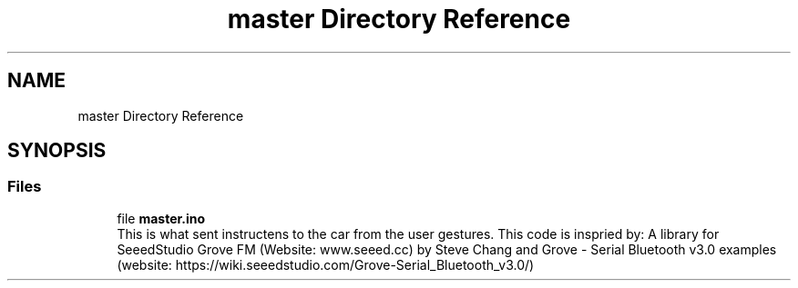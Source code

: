 .TH "master Directory Reference" 3 "Wed May 31 2023" "Mini-Project-FPI" \" -*- nroff -*-
.ad l
.nh
.SH NAME
master Directory Reference
.SH SYNOPSIS
.br
.PP
.SS "Files"

.in +1c
.ti -1c
.RI "file \fBmaster\&.ino\fP"
.br
.RI "This is what sent instructens to the car from the user gestures\&. This code is inspried by: A library for SeeedStudio Grove FM (Website: www\&.seeed\&.cc) by Steve Chang and Grove - Serial Bluetooth v3\&.0 examples (website: https://wiki.seeedstudio.com/Grove-Serial_Bluetooth_v3.0/) "
.in -1c
